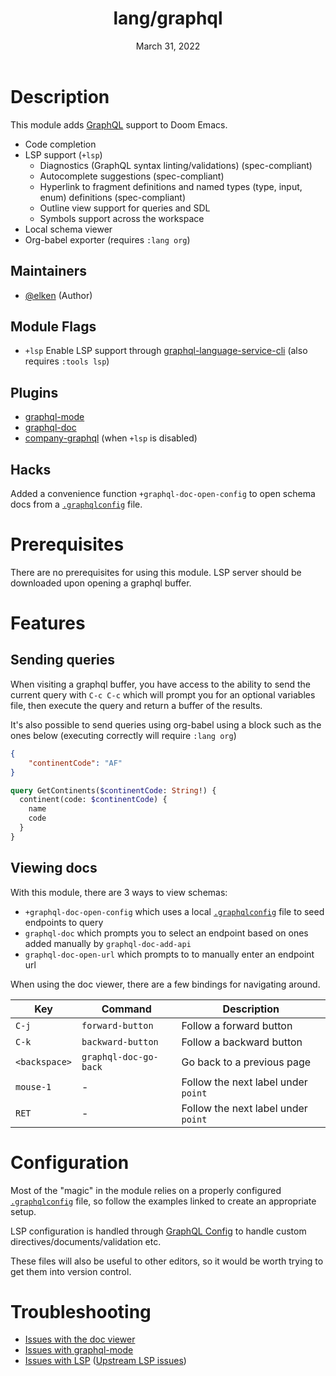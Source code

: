 #+TITLE:   lang/graphql
#+DATE:    March 31, 2022
#+SINCE:   v2.0
#+STARTUP: inlineimages nofold

* Table of Contents :TOC_3:noexport:
- [[#description][Description]]
  - [[#maintainers][Maintainers]]
  - [[#module-flags][Module Flags]]
  - [[#plugins][Plugins]]
  - [[#hacks][Hacks]]
- [[#prerequisites][Prerequisites]]
- [[#features][Features]]
  - [[#sending-queries][Sending queries]]
  - [[#viewing-docs][Viewing docs]]
- [[#configuration][Configuration]]
- [[#troubleshooting][Troubleshooting]]

* Description
This module adds [[https://www.graphql.org][GraphQL]] support to Doom Emacs.

+ Code completion
+ LSP support (=+lsp=)
  + Diagnostics (GraphQL syntax linting/validations) (spec-compliant)
  + Autocomplete suggestions (spec-compliant)
  + Hyperlink to fragment definitions and named types (type, input, enum) definitions (spec-compliant)
  + Outline view support for queries and SDL
  + Symbols support across the workspace
+ Local schema viewer
+ Org-babel exporter (requires =:lang org=)

** Maintainers
+ [[https://github.com/elken][@elken]] (Author)

** Module Flags
+ =+lsp= Enable LSP support through [[https://github.com/graphql/graphiql/tree/main/packages/graphql-language-service-cli#readme][graphql-language-service-cli]] (also requires =:tools lsp=)

** Plugins
+ [[https://github.com/davazp/graphql-mode][graphql-mode]]
+ [[https://github.com/ifitzpatrick/graphql-doc.el][graphql-doc]]
+ [[https://github.com/timoweave/company-graphql][company-graphql]] (when =+lsp= is disabled)

** Hacks
Added a convenience function =+graphql-doc-open-config= to open schema docs from a
[[https://github.com/jimkyndemeyer/graphql-config-examples][=.graphqlconfig=]] file.

* Prerequisites
There are no prerequisites for using this module. LSP server should be
downloaded upon opening a graphql buffer.

* Features
** Sending queries
When visiting a graphql buffer, you have access to the ability to send the
current query with =C-c C-c= which will prompt you for an optional variables file,
then execute the query and return a buffer of the results.

It's also possible to send queries using org-babel using a block such as the
ones below (executing correctly will require =:lang org=)

#+NAME: my-variables
#+begin_src json
{
    "continentCode": "AF"
}
#+end_src

#+BEGIN_SRC graphql :url https://countries.trevorblades.com/ :variables my-variables
query GetContinents($continentCode: String!) {
  continent(code: $continentCode) {
    name
    code
  }
}
#+END_SRC

#+RESULTS:
: {
:   "data": {
:     "continent": {
:       "name": "Africa",
:       "code": "AF"
:     }
:   }
: }

** Viewing docs
With this module, there are 3 ways to view schemas:
+ =+graphql-doc-open-config= which uses a local [[https://github.com/jimkyndemeyer/graphql-config-examples][=.graphqlconfig=]] file to seed endpoints to query
+ =graphql-doc= which prompts you to select an endpoint based on ones added manually by =graphql-doc-add-api=
+ =graphql-doc-open-url= which prompts to to manually enter an endpoint url

When using the doc viewer, there are a few bindings for navigating around.

| Key         | Command             | Description                       |
|-------------+---------------------+-----------------------------------|
| =C-j=         | =forward-button=      | Follow a forward button           |
| =C-k=         | =backward-button=     | Follow a backward button          |
| =<backspace>= | =graphql-doc-go-back= | Go back to a previous page        |
| =mouse-1=     | -                   | Follow the next label under =point= |
| =RET=         | -                   | Follow the next label under =point= |

* Configuration
Most of the "magic" in the module relies on a properly configured
[[https://github.com/jimkyndemeyer/graphql-config-examples][=.graphqlconfig=]] file, so follow the examples linked to create an appropriate
setup.

LSP configuration is handled through [[https://github.com/graphql/graphiql/tree/main/packages/graphql-language-service-cli#graphql-configuration-file-graphqlrcyml][GraphQL Config]] to handle custom directives/documents/validation etc.

These files will also be useful to other editors, so it would be worth trying to
get them into version control.

* Troubleshooting
- [[https://github.com/ifitzpatrick/graphql-doc.el/issues][Issues with the doc viewer]]
- [[https://github.com/davazp/graphql-mode/issues][Issues with graphql-mode]]
- [[https://github.com/emacs-lsp/lsp-mode/issues][Issues with LSP]] ([[https://github.com/graphql/graphiql/issues][Upstream LSP issues]])
